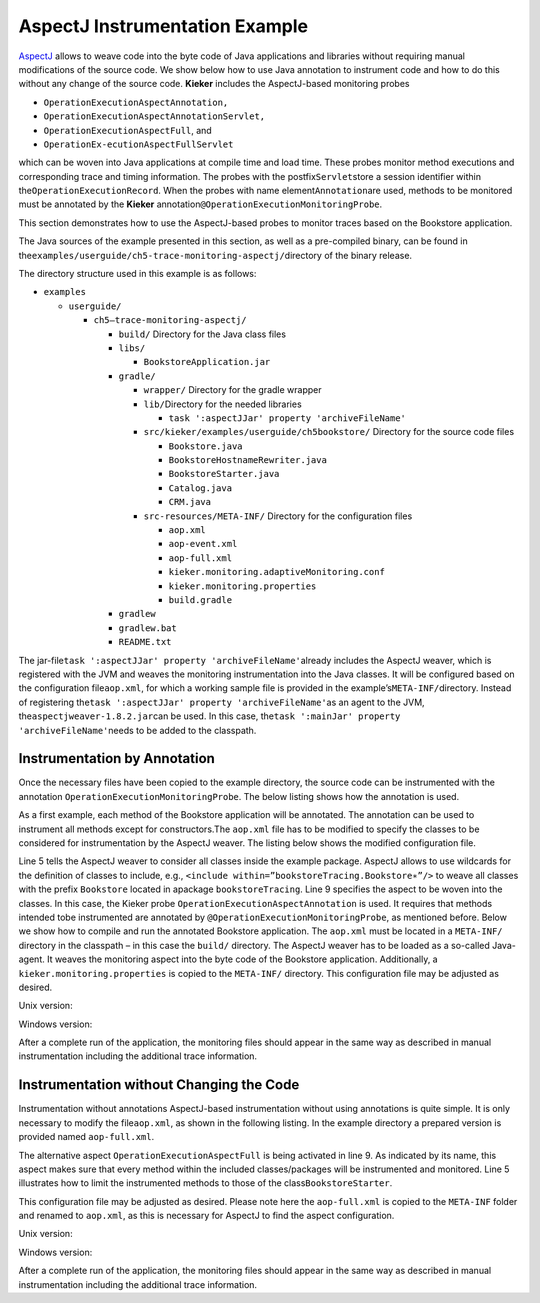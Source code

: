.. _gt-aspectj-instrumentation-example:

AspectJ Instrumentation Example 
===============================

`AspectJ <https://www.eclipse.org/aspectj/>`__ allows to weave code into
the byte code of Java applications and libraries without requiring
manual modifications of the source code. We show below how to use Java
annotation to instrument code and how to do this without any change of
the source code. **Kieker** includes the AspectJ-based monitoring probes

-  ``OperationExecutionAspectAnnotation,``
-  ``OperationExecutionAspectAnnotationServlet,``
-  ``OperationExecutionAspectFull``, and
-  ``OperationEx-ecutionAspectFullServlet``

which can be woven into Java applications at compile time and load time.
These probes monitor method executions and corresponding trace and
timing information. The probes with the postfix\ ``Servlet``\ store a
session identifier within the\ ``OperationExecutionRecord``. When the
probes with name element\ ``Annotation``\ are used, methods to be
monitored must be annotated by the **Kieker**
annotation\ ``@OperationExecutionMonitoringProbe``.

This section demonstrates how to use the AspectJ-based probes to monitor
traces based on the Bookstore application.

The Java sources of the example presented in this section, as well as a
pre-compiled binary, can be found in
the\ ``examples/userguide/ch5-trace-monitoring-aspectj/``\ directory of
the binary release.

The directory structure used in this example is as follows:

-  ``examples``

   -  ``userguide/``

      -  ``ch5–trace-monitoring-aspectj/``

         -  ``build/`` Directory for the Java class files
         -  ``libs/``

            -  ``BookstoreApplication.jar``

         -  ``gradle/``

            -  ``wrapper/`` Directory for the gradle wrapper
            -  ``lib/``\ Directory for the needed libraries

               -  ``task ':aspectJJar' property 'archiveFileName'``

            -  ``src/kieker/examples/userguide/ch5bookstore/`` Directory
               for the source code files

               -  ``Bookstore.java``
               -  ``BookstoreHostnameRewriter.java``
               -  ``BookstoreStarter.java``
               -  ``Catalog.java``
               -  ``CRM.java``

            -  ``src-resources/META-INF/`` Directory for the
               configuration files

               -  ``aop.xml``
               -  ``aop-event.xml``
               -  ``aop-full.xml``
               -  ``kieker.monitoring.adaptiveMonitoring.conf``
               -  ``kieker.monitoring.properties``
               -  ``build.gradle``

         -  ``gradlew``
         -  ``gradlew.bat``
         -  ``README.txt``

The jar-file\ ``task ':aspectJJar' property 'archiveFileName'``\ already includes the
AspectJ weaver, which is registered with the JVM and weaves the
monitoring instrumentation into the Java classes. It will be configured
based on the configuration file\ ``aop.xml``, for which a working sample
file is provided in the example’s\ ``META-INF/``\ directory. Instead of
registering the\ ``task ':aspectJJar' property 'archiveFileName'``\ as an agent to
the JVM, the\ ``aspectjweaver-1.8.2.jar``\ can be used. In this case,
the\ ``task ':mainJar' property 'archiveFileName'``\ needs to be added to the classpath.

Instrumentation by Annotation
-----------------------------

Once the necessary files have been copied to the example directory, the
source code can be instrumented with the
annotation ``OperationExecutionMonitoringProbe``. The below listing
shows how the annotation is used.

.. code-block:: java
   :linenos:

   public class Bookstore {
   
        private final Catalog catalog = new Catalog();
        private final CRM crm = new CRM(this.catalog);
   
        @OperationExecutionMonitoringProbe
        public void searchBook() {
             this.catalog.getBook(false);
             this.crm.getOffers();
        }
   
   }

As a first example, each method of the Bookstore application will be
annotated. The annotation can be used to instrument all methods except
for constructors.The ``aop.xml`` file has to be modified to specify
the classes to be considered for instrumentation by the AspectJ weaver.
The listing below shows the modified configuration file.

.. code-block:: xml
   :linenos:
   
   <!DOCTYPE aspectj PUBLIC "-//AspectJ//DTD//EN" "http://www.aspectj.org/dtd/aspectj_1_5_0.dtd">
   <aspectj>
      <weaver options="">
         <include within="kieker.examples.userguide.ch5bookstore..*"/>
      </weaver>
      <aspects>
         <aspect name="kieker.monitoring.probe.aspectj.operationExecution.OperationExecutionAspectAnnotation"/>
      </aspects>
   </aspectj>

Line 5 tells the AspectJ weaver to consider all classes inside the
example package. AspectJ allows to use wildcards for the definition of
classes to include, e.g.,
``<include within=”bookstoreTracing.Bookstore∗”/>`` to weave all classes
with the prefix ``Bookstore`` located in
apackage ``bookstoreTracing``. Line 9 specifies the aspect to be woven
into the classes. In this case, the Kieker
probe ``OperationExecutionAspectAnnotation`` is used. It requires that
methods intended tobe instrumented are annotated by
``@OperationExecutionMonitoringProbe``, as mentioned before. Below we
show how to compile and run the annotated Bookstore application.
The ``aop.xml`` must be located in a ``META-INF/`` directory in the
classpath – in this case the ``build/`` directory. The AspectJ weaver
has to be loaded as a so-called Java-agent. It weaves the monitoring
aspect into the byte code of the Bookstore application. Additionally,
a ``kieker.monitoring.properties`` is copied to
the ``META-INF/`` directory. This configuration file may be adjusted
as desired.

Unix version:

.. code-block:: shell
   :linenos:
   
   mkdir build/META−INF
   javac src/kieker/examples/userguide/ch5bookstore/∗.java \
      -d build/ -classpath lib/task ':aspectJJar' property 'archiveFileName'

   cp src−resources/META−INF/aop.xml build/META−INF/
   cp src−resources/META−INF/kieker.monitoring.properties build/META−INF/

   java -javaagent:lib/task ':aspectJJar' property 'archiveFileName' \
      -classpath build/ kieker.examples.userguide.ch5bookstore.BookstoreStarter

Windows version:

.. code-block:: shell
   :linenos:
   
   mkdir build\META−INF

   javac src\kieker\examples\userguide\ch5bookstore\∗.java
      -d build -classpathlib\task ':aspectJJar' property 'archiveFileName'

   copy src−resources\META−INF\aop.xml build\META−INF\
   copy src−resources\META−INF\kieker.monitoring.properties build\META−INF\

   java -javaagent:lib\task ':aspectJJar' property 'archiveFileName'
      -classpath build\kieker.examples.userguide.ch5bookstore.BookstoreStarter

After a complete run of the application, the monitoring files should
appear in the same way as described in manual instrumentation including
the additional trace information.

Instrumentation without Changing the Code
-----------------------------------------

Instrumentation without annotations AspectJ-based instrumentation
without using annotations is quite simple. It is only necessary to
modify the file\ ``aop.xml``, as shown in the following listing. In the
example directory a prepared version is provided named ``aop-full.xml``.

.. code-block:: xml
   :linenos:

   <!DOCTYPE aspectj PUBLIC "-//AspectJ//DTD//EN" "http://www.aspectj.org/dtd/aspectj_1_5_0.dtd">
   <aspectj>
      <weaver options="">
         <include within="kieker.examples.userguide.ch5bookstore..*"/>
      </weaver>
      <aspects>
         <aspect name="kieker.monitoring.probe.aspectj.operationExecution.OperationExecutionAspectFull"/>
      </aspects>
   </aspectj>

The alternative aspect ``OperationExecutionAspectFull`` is being
activated in line 9. As indicated by its name, this aspect makes sure
that every method within the included classes/packages will be
instrumented and monitored. Line 5 illustrates how to limit the
instrumented methods to those of the class\ ``BookstoreStarter``.

This configuration file may be adjusted as desired. Please note here the
``aop-full.xml`` is copied to the ``META-INF`` folder and renamed to
``aop.xml``, as this is necessary for AspectJ to find the aspect
configuration.

Unix version:

.. code-block:: shell
   :linenos:
   
   mkdir build/META−INF
   
   javac src/kieker/examples/userguide/ch5bookstore/∗.java \
      -d build/ -classpath lib/task ':aspectJJar' property 'archiveFileName'
   
   cp src−resources/META−INF/aop-full.xml build/META−INF/aop.xml
   cp src−resources/META−INF/kieker.monitoring.properties build/META−INF/
   
   java -javaagent:lib/task ':aspectJJar' property 'archiveFileName' \
      -classpath build/ kieker.examples.userguide.ch5bookstore.BookstoreStarter

Windows version:

.. code-block:: shell
   :linenos:

   mkdir build\META−INF

   javac src\kieker\examples\userguide\ch5bookstore\∗.java
      -d build -classpathlib\task ':aspectJJar' property 'archiveFileName'
   
   copy src−resources\META−INF\aop-full.xml build\META−INF\aop.xml
   copy src−resources\META−INF\kieker.monitoring.properties build\META−INF\

   java -javaagent:lib\task ':aspectJJar' property 'archiveFileName'
      -classpath build\kieker.examples.userguide.ch5bookstore.BookstoreStarter

After a complete run of the application, the monitoring files should
appear in the same way as described in manual instrumentation including
the additional trace information.
